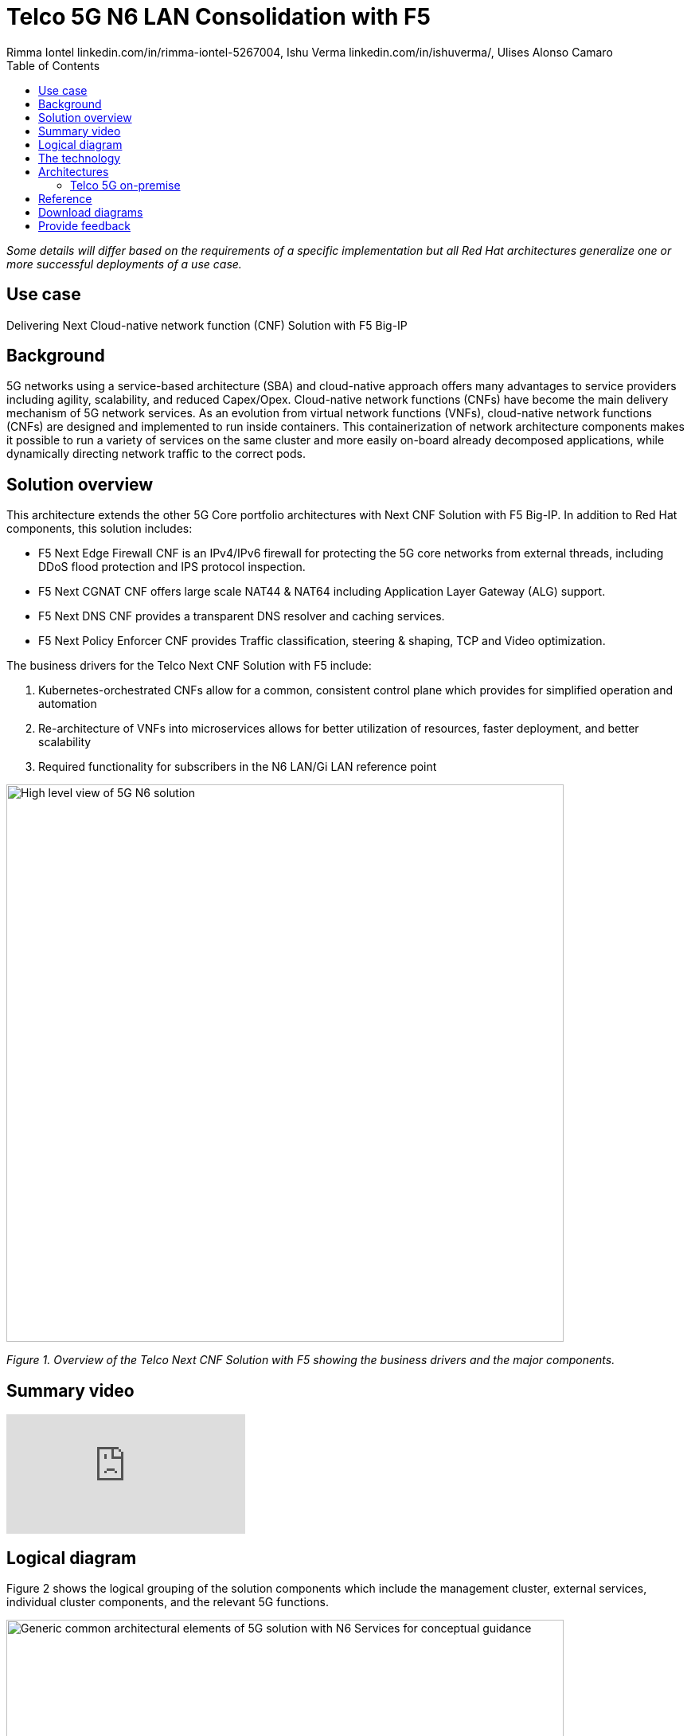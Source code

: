 = Telco 5G N6 LAN Consolidation with F5
 Rimma Iontel linkedin.com/in/rimma-iontel-5267004, Ishu Verma  linkedin.com/in/ishuverma/, Ulises Alonso Camaro
:homepage: https://gitlab.com/osspa/portfolio-architecture-examples
:imagesdir: images
:icons: font
:source-highlighter: prettify
:description: Using F5 Big-IP Next CNF solution for user plane
:Keywords: Telco 5G, OpenShift, Ansible, Hybrid Cloud, Linux, Automation, Mobile Broadband, F5, Big-IP, CNF
:toc: left

_Some details will differ based on the requirements of a specific implementation but all Red Hat architectures generalize one or more successful deployments of a use case._

== Use case

Delivering Next Cloud-native network function (CNF) Solution with F5 Big-IP

== Background

5G networks using a service-based architecture (SBA) and cloud-native approach offers many advantages to service providers including agility, scalability, and reduced Capex/Opex. Cloud-native network functions (CNFs) have become the main delivery mechanism of 5G network services. As an evolution from virtual network functions (VNFs), cloud-native network functions (CNFs) are designed and implemented to run inside containers. This containerization of network architecture components makes it possible to run a variety of services on the same cluster and more easily on-board already decomposed applications, while dynamically directing network traffic to the correct pods.


== Solution overview

This architecture extends the other 5G Core portfolio architectures with Next CNF Solution with F5 Big-IP. In addition to Red Hat components, this solution includes:

- F5 Next Edge Firewall CNF is an IPv4/IPv6 firewall for protecting the 5G core networks from external threads, including DDoS flood protection and IPS protocol inspection.
- F5 Next CGNAT CNF offers large scale NAT44 & NAT64 including Application Layer Gateway (ALG) support.
- F5 Next DNS CNF provides a transparent DNS resolver and caching services.
- F5 Next Policy Enforcer CNF provides Traffic classification, steering & shaping, TCP and Video optimization.


====
The business drivers for the Telco Next CNF Solution with F5 include:

. Kubernetes-orchestrated CNFs allow for a common, consistent control plane which provides for simplified operation and automation
. Re-architecture of VNFs into microservices allows for better utilization of resources, faster deployment, and better scalability
. Required functionality for subscribers in the N6 LAN/Gi LAN reference point
====


--
image:https://gitlab.com/osspa/portfolio-architecture-examples/-/raw/main/images/intro-marketectures/telco-f5-marketecture.png[alt="High level view of 5G N6 solution", width=700]

--
_Figure 1. Overview of the Telco Next CNF Solution with F5 showing the business drivers and the major components._

== Summary video
video::e6dHg3eW5to[youtube]


== Logical diagram

Figure 2 shows the logical grouping of the solution components which include the management cluster, external services, individual cluster components, and the relevant 5G functions.
--
image:https://gitlab.com/osspa/portfolio-architecture-examples/-/raw/main/images/logical-diagrams/telco-5g-f5-ld.png[alt="Generic common architectural elements of 5G solution with N6 Services for conceptual guidance", width=700]

--
_Figure 2. Logical diagram of the Telco Next CNF Solution with F5 showing the logical grouping of the components._

== The technology

The following technology was chosen for this solution:

====
https://www.redhat.com/en/technologies/cloud-computing/openshift/try-it?intcmp=7013a00000318EWAAY[*Red Hat OpenShift*] is a unified platform to quickly build, modernize, and deploy both traditional and cloud-native applications at scale. It is packaged with a complete set of services for bringing apps to market on your choice of infrastructure. It’s based on an enterprise-ready Kubernetes container platform built for an open hybrid cloud strategy. It provides a consistent application platform to manage hybrid cloud, public cloud, and edge deployments.  https://www.redhat.com/en/technologies/cloud-computing/openshift/ocp-self-managed-trial?intcmp=7013a000003Sh3TAAS[*Try It >*]

https://www.redhat.com/en/technologies/management/ansible?intcmp=7013a00000318EWAAY[*Red Hat Ansible Automation Platform*] provides an enterprise framework for building and operating IT automation at scale across hybrid clouds including edge deployments. It enables users across an organization to create, share, and manage automation—-from development and operations to security and network teams. https://www.redhat.com/en/technologies/management/ansible/trial?intcmp=7013a000003Sh3TAAS[*Try It >*]

https://www.redhat.com/en/technologies/management/advanced-cluster-management?intcmp=7013a00000318EWAAY[*Red Hat Advanced Cluster Management*] for Kubernetes controls clusters and applications from a single console, with
built-in security policies. Extend the value of Red Hat OpenShift by deploying apps, managing multiple clusters, and
enforcing policies across multiple clusters at scale. https://www.redhat.com/en/technologies/management/advanced-cluster-management/trial?intcmp=7013a000003Sh3TAAS[*Try It >*]

https://www.redhat.com/en/technologies/cloud-computing/quay?intcmp=7013a00000318EWAAY[*Red Hat Quay*] is a private container registry that stores, builds, and deploys container images. Its used to store
container image repositories for platform and application images, DevOps or GitOps pipelines, and automation tools for
deployment across various clusters. https://www.redhat.com/en/technologies/cloud-computing/quay/trial?intcmp=7013a000003Sh3TAAS[*Try It >*]

https://access.redhat.com/products/identity-management?intcmp=7013a00000318EWAAY[*Red Hat Identity Management*] provides a centralized and unified way to manage identity stores, authentication,
policies, and authorization policies in a Linux-based domain. This is part of the common datacenter services applicable
to network applications running on cloud platforms.

https://www.redhat.com/en/technologies/cloud-computing/openshift-data-foundation?intcmp=7013a00000318EWAAY[*Red Hat OpenShift Data Foundation*] is software-defined storage for containers. Engineered as the data and storage
services platform for Red Hat OpenShift, Red Hat OpenShift Data Foundation helps teams develop and deploy applications
quickly and efficiently across clouds. It's used for persistent storage across multiple clusters. https://www.redhat.com/en/technologies/cloud-computing/openshift/data-foundation/trial?intcmp=7013a000003Sh3TAAS[*Try It >*]
====



== Architectures
=== Telco 5G on-premise
--
image:https://gitlab.com/osspa/portfolio-architecture-examples/-/raw/main/images/schematic-diagrams/telco-5g-f5-sd.png[alt="Solution topology of 5G solution with functional components", width=700]

--
_Figure 3. Schematic diagram of the Telco Next CNF Solution with F5 showing how user and telemetry data, as well as automation, flow between components in the architecture._

Conceptually, as shown in the Figure 3 schematic diagram, the 5G core N6 solution stack architecture can be categorized into:

* Individual cluster components

* Shared cluster platform services

* External services

* External network infrastructure

* Management and orchestration

== Reference

https://www.redhat.com/en/topics/cloud-native-apps/vnf-and-cnf-whats-the-difference[VNF and CNF, what’s the difference?]

== Download diagrams
View and download all of the diagrams above in our open source tooling site.
--
https://www.redhat.com/architect/portfolio/tool/index.html?#gitlab.com/osspa/portfolio-architecture-examples/-/raw/main/diagrams/telco-5G-f5-cnfs_v7-iv.drawio[[Open Diagrams]]
--

== Provide feedback
You can offer to help correct or enhance this architecture by filing an https://gitlab.com/osspa/portfolio-architecture-examples/-/blob/main/telco-f5.adoc[issue or submitting a merge request against this Portfolio Architecture product in our GitLab repositories].
